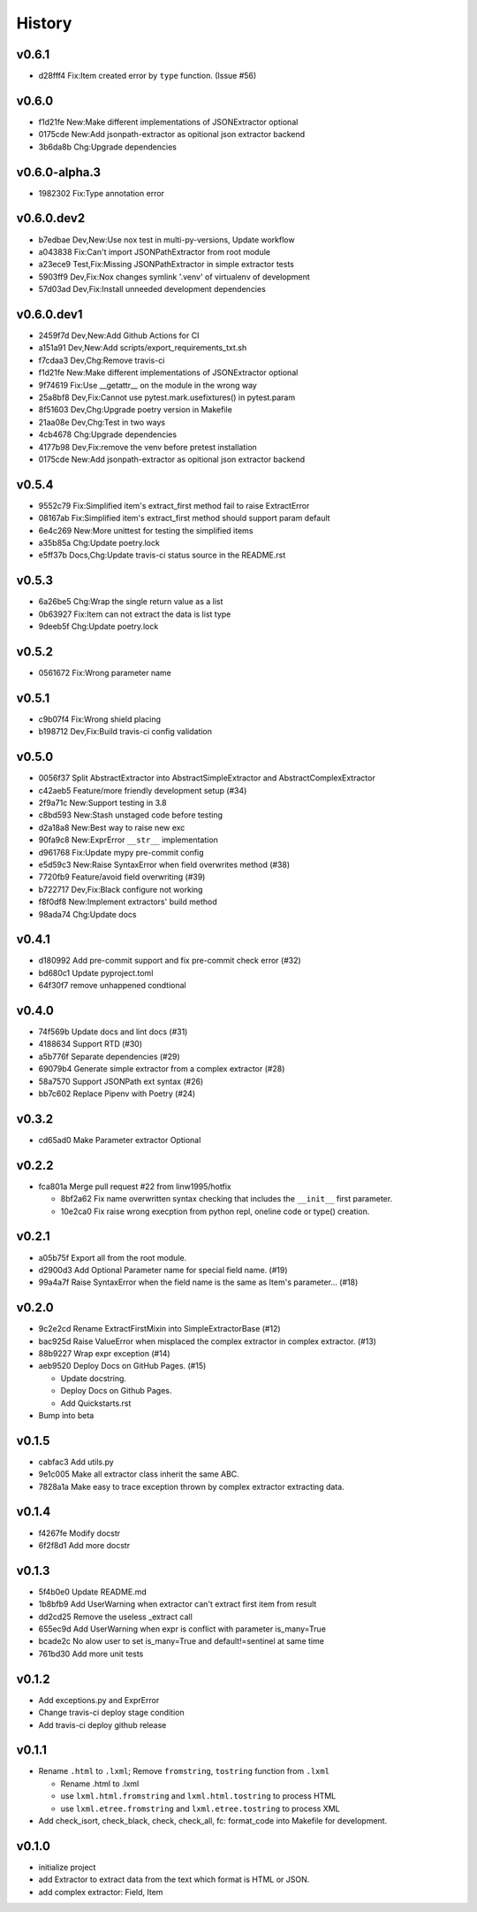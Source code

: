 =======
History
=======

v0.6.1
~~~~~~

- d28fff4 Fix:Item created error by ``type`` function. (Issue #56)

v0.6.0
~~~~~~

- f1d21fe New:Make different implementations of JSONExtractor optional
- 0175cde New:Add jsonpath-extractor as opitional json extractor backend
- 3b6da8b Chg:Upgrade dependencies

v0.6.0-alpha.3
~~~~~~~~~~~~~~

- 1982302 Fix:Type annotation error

v0.6.0.dev2
~~~~~~~~~~~

- b7edbae Dev,New:Use nox test in multi-py-versions, Update workflow
- a043838 Fix:Can't import JSONPathExtractor from root module
- a23ece9 Test,Fix:Missing JSONPathExtractor in simple extractor tests
- 5903ff9 Dev,Fix:Nox changes symlink '.venv' of virtualenv of development
- 57d03ad Dev,Fix:Install unneeded development dependencies

v0.6.0.dev1
~~~~~~~~~~~

- 2459f7d Dev,New:Add Github Actions for CI
- a151a91 Dev,New:Add scripts/export_requirements_txt.sh
- f7cdaa3 Dev,Chg:Remove travis-ci
- f1d21fe New:Make different implementations of JSONExtractor optional
- 9f74619 Fix:Use __getattr__ on the module in the wrong way
- 25a8bf8 Dev,Fix:Cannot use pytest.mark.usefixtures() in pytest.param
- 8f51603 Dev,Chg:Upgrade poetry version in Makefile
- 21aa08e Dev,Chg:Test in two ways
- 4cb4678 Chg:Upgrade dependencies
- 4177b98 Dev,Fix:remove the venv before pretest installation
- 0175cde New:Add jsonpath-extractor as opitional json extractor backend

v0.5.4
~~~~~~

- 9552c79 Fix:Simplified item's extract_first method fail to raise ExtractError
- 08167ab Fix:Simplified item's extract_first method
  should support param default
- 6e4c269 New:More unittest for testing the simplified items
- a35b85a Chg:Update poetry.lock
- e5ff37b Docs,Chg:Update travis-ci status source in the README.rst

v0.5.3
~~~~~~

- 6a26be5 Chg:Wrap the single return value as a list
- 0b63927 Fix:Item can not extract the data is list type
- 9deeb5f Chg:Update poetry.lock

v0.5.2
~~~~~~

- 0561672 Fix:Wrong parameter name

v0.5.1
~~~~~~

- c9b07f4 Fix:Wrong shield placing
- b198712 Dev,Fix:Build travis-ci config validation

v0.5.0
~~~~~~

- 0056f37 Split AbstractExtractor into AbstractSimpleExtractor and
  AbstractComplexExtractor
- c42aeb5 Feature/more friendly development setup (#34)
- 2f9a71c New:Support testing in 3.8
- c8bd593 New:Stash unstaged code before testing
- d2a18a8 New:Best way to raise new exc
- 90fa9c8 New:ExprError ``__str__`` implementation
- d961768 Fix:Update mypy pre-commit config
- e5d59c3 New:Raise SyntaxError when field overwrites method (#38)
- 7720fb9 Feature/avoid field overwriting (#39)
- b722717 Dev,Fix:Black configure not working
- f8f0df8 New:Implement extractors' build method
- 98ada74 Chg:Update docs

v0.4.1
~~~~~~

- d180992 Add pre-commit support and fix pre-commit check error (#32)
- bd680c1 Update pyproject.toml
- 64f30f7 remove unhappened condtional

v0.4.0
~~~~~~

- 74f569b Update docs and lint docs (#31)
- 4188634 Support RTD (#30)
- a5b776f Separate dependencies (#29)
- 69079b4 Generate simple extractor from a complex extractor (#28)
- 58a7570 Support JSONPath ext syntax (#26)
- bb7c602 Replace Pipenv with Poetry (#24)

v0.3.2
~~~~~~

- cd65ad0 Make Parameter extractor Optional

v0.2.2
~~~~~~

- fca801a Merge pull request #22 from linw1995/hotfix

  + 8bf2a62 Fix name overwritten syntax checking
    that includes the ``__init__`` first parameter.

  + 10e2ca0 Fix raise wrong execption from python repl,
    oneline code or type() creation.

v0.2.1
~~~~~~

- a05b75f Export all from the root module.
- d2900d3 Add Optional Parameter name for special field name. (#19)
- 99a4a7f Raise SyntaxError
  when the field name is the same as Item's parameter… (#18)

v0.2.0
~~~~~~

- 9c2e2cd Rename ExtractFirstMixin into SimpleExtractorBase (#12)
- bac925d Raise ValueError
  when misplaced the complex extractor in complex extractor. (#13)

- 88b9227 Wrap expr exception (#14)
- aeb9520 Deploy Docs on GitHub Pages. (#15)

  + Update docstring.
  + Deploy Docs on Github Pages.
  + Add Quickstarts.rst

- Bump into beta

v0.1.5
~~~~~~

- cabfac3 Add utils.py
- 9e1c005 Make all extractor class inherit the same ABC.
- 7828a1a Make easy to trace exception thrown
  by complex extractor extracting data.

v0.1.4
~~~~~~

- f4267fe Modify docstr
- 6f2f8d1 Add more docstr

v0.1.3
~~~~~~

- 5f4b0e0 Update README.md
- 1b8bfb9 Add UserWarning when extractor can't extract first item from result
- dd2cd25 Remove the useless _extract call
- 655ec9d Add UserWarning when expr is conflict with parameter is_many=True
- bcade2c No alow user to set is_many=True and default!=sentinel at same time
- 761bd30 Add more unit tests

v0.1.2
~~~~~~

- Add exceptions.py and ExprError
- Change travis-ci deploy stage condition
- Add travis-ci deploy github release

v0.1.1
~~~~~~

- Rename ``.html`` to ``.lxml``;
  Remove ``fromstring``, ``tostring`` function from ``.lxml``

  + Rename .html to .lxml
  + use ``lxml.html.fromstring`` and ``lxml.html.tostring`` to process HTML
  + use ``lxml.etree.fromstring`` and ``lxml.etree.tostring`` to process XML

- Add check_isort, check_black, check,
  check_all, fc: format_code into Makefile for development.

v0.1.0
~~~~~~

- initialize project
- add Extractor to extract data from the text which format is HTML or JSON.
- add complex extractor: Field, Item
